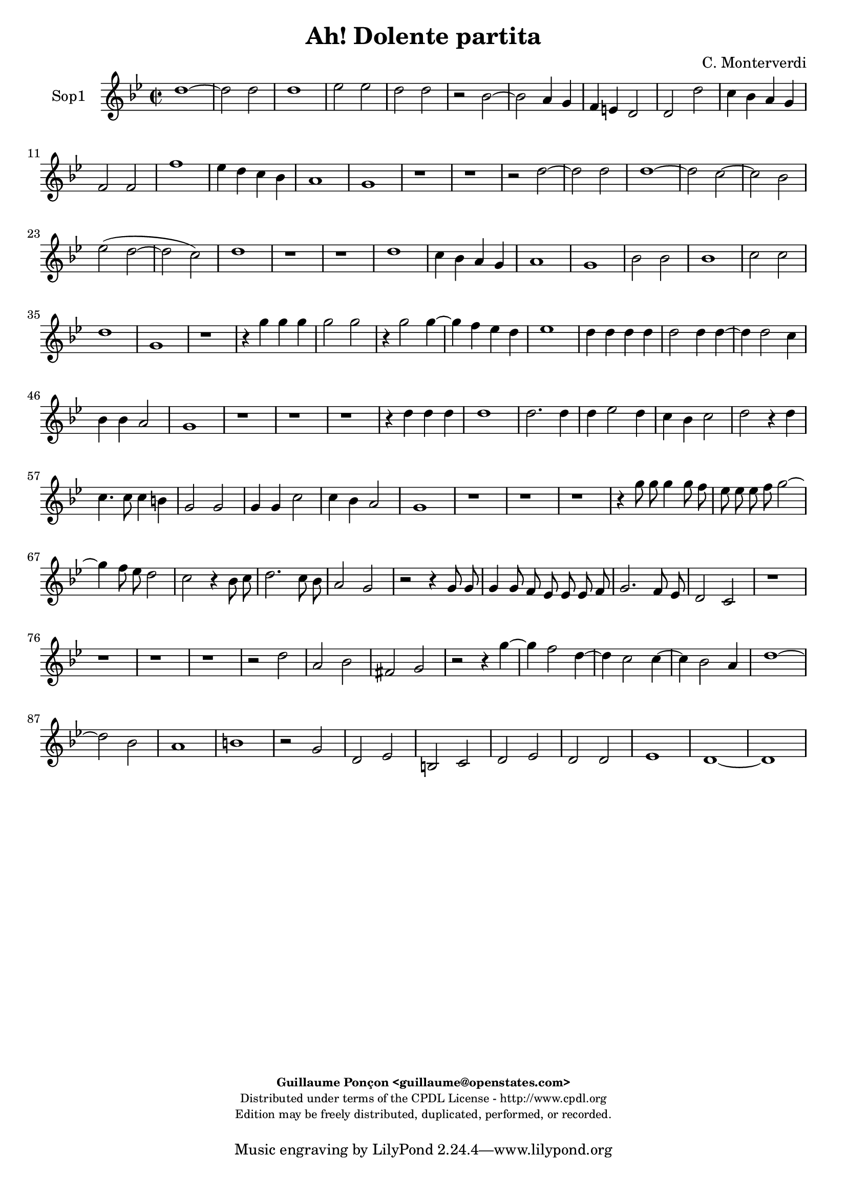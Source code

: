%
% Ha dolente partita
% (C) CPDL - V0.1
%
#(set-global-staff-size 19)
\paper {
#(set-paper-size "a4")
top-margin = 5\mm
bottom-margin = 10\mm
after-title-space = 5\mm
before-title-space = 0\mm
head-separation = 0\mm
left-margin = 10\mm
right-margin = 10\mm
}
\version "2.10.33"
\header {
title = "Ah! Dolente partita"
composer = "C. Monterverdi"
enteredby = "Guillaume Ponçon <guillaume@openstates.com>"
copyright = \markup \fontsize #-2 {
\column {
\fill-line \bold {
\enteredby
}
\fill-line {
"Distributed under terms of the CPDL License - http://www.cpdl.org"
}
\fill-line {
"Edition may be freely distributed, duplicated, performed, or recorded."
}
\fill-line {
" "
}
}
}
}

globalVoice = { \time 2/2 \autoBeamOff \key g \minor }

sopraoneVoice =  \new Voice = "sopraoneVoice" {
\relative c'' {
\clef treble
\globalVoice
d1~
d2 d
d1
ees2 ees
d d
r bes~
bes a4 g
f e d2
d d'
c4 bes a g
f2 f
f'1
ees4 d c bes
a1
g
r r

r2 d'~
d d
d1~
d2 c~
c bes
ees( d~
d c)
d1
r r

d
c4 bes a g
a1
g
bes2 bes
bes1
c2 c
d1
g,
r

r4 g' g g
g2 g
r4 g2 g4~
g f ees d
ees1
d4 d d d
d2 d4 d~
d d2 c4
bes bes a2
g1
r r r

r4 d' d d
d1
d2. d4
d ees2 d4
c bes c2
d r4 d
c4. c8 c4 b
g2 g
g4 g c2
c4 bes a2
g1
r r r

r4 g'8 g g4 g8 f
ees ees ees f g2~
g4 f8 ees d2
c2 r4 bes8 c
d2. c8 bes
a2 g

r2 r4 g8 g
g4 g8 f ees ees ees f
g2. f8 ees
d2 c
r1 r r r

r2 d'
a bes
fis g
r2 r4 g'~
g f2 d4~
d c2 c4~
c bes2 a4
d1~
d2 bes
a1
b
r2 g
d ees
b c
d ees
d d
ees1
d~
d
}
}

sopratwoVoice =  \new Voice = "sopratwoVoice" {
\relative c'' {
\clef treble
\globalVoice
d1~
d2 d
d1~
d2 c~
c bes
ees d
d c
d1
bes
a4 g f ees
d2 d
d'1
c4 bes a g
fis1
g
r r

r2 d'~
d d
d1
ees2 ees
d d
bes1~
bes2 a4 g
f ees d d
d'1
c4 bes a g
bes2 a
a4 g g2~
g fis
g1~
g

r2 r4 g
g g g2~
g g~
g4 g2 g4~
g f ees c
ees2 d

r2 r4 g
g g g2
g r

r4 bes bes bes
bes2 bes~
bes4 bes2 bes4~
bes a g a~
a g2 fis4
g bes bes bes
bes2 bes4 bes~
bes bes2 a4
g fis g2
fis1
r r r r

r2 r4 bes
a4. a8 a4 g
e2 e
e4 e a2
a4 g fis2
g1
r r r r r

r4 bes8 bes bes4 bes8 a
g g g a bes2~
bes4 a8 g fis4( g~
g fis) g2~
g r
r1

r2 r4 g'8 g
g4 g8 f ees ees ees f
g2. f8 ees
d1
c2 r

r d
a bes
fis g
r r4 g'~
g f2 ees4~
ees d2 c4~
c bes2 a4
d1
bes2 a~
a( g~
g4 fis8 e fis2)
g g
d ees
b c
d ees
g1~
g2 g
g1
g~
g
}
}

altiVoice =  \new Voice = "altiVoice" {
\relative c' {
\clef treble
\globalVoice
r1 r r r r r

ees
d4 c bes a
g2 g
r1 r r r r

bes2 bes
bes1
c2 c
d1~
d
d
r4 g g g
g2 g4 g~
g g2 f4
ees d ees2
d r4 g
g g g2~
g4 g2 g4~
g g2 f4
ees d ees2
d1
d1~
d2 d
d1
ees2 ees
d d
bes1
r r

ees~
ees
d4 c bes a
bes2 bes
f' f
f1
ees2 ees
d1~
d
d~
d
r r

r4 bes' bes bes
bes2 bes4 bes~
bes bes2 a4
g f g2
a r
r1 r r r

r2 r4 g
f4. f8 f4 e
c2 c
c4 c f2
f4 ees d2
c1

r4 g'8 g g4 g8 f
ees ees ees f g2~
g4 f8 ees d2~
d g,~
g g'
d ees
b c
d ees
b c
g g4 g'8 g
g4 g8 a bes bes bes a
g4 g fis g~(
g fis) g2

r2 r4 d8 d
d4 d8 c bes bes bes c
d2. c8 bes
a2 a
d a
bes fis
g a
a d~
d4 d d2
d1
r
r2 r4 g~
g f2 ees4~
ees d2 c4~
c b2 b4
c g c2~(
c b4) a
b1

}
}

tenorVoice =  \new Voice = "tenorVoice" {
\relative c {
\clef "G_8"
\globalVoice
r1 r r r r r r r r

f2 f
f1~
f2 g
g a
a r
g g
g1~
g2 a~
a a
b c
c b
c1
r

r4 g' g g
g2 g
r4 g,2 g4~
g f ees d
ees1
d
r r

d'~
d2 d
d1~
d2 c~
c bes
ees( d~
d4 c c2~
c b)
c1
r r

g'
f4 ees d c
bes2 bes
r1 r

bes2 bes
bes1~
bes
c2 c
d d
r4 g g g
g2 g4 g~
g g2 f4
ees d ees2
d r4 bes
f'4. f8 f4 g
c,2 c4 c
c c4. c8 a4
d1

g,2 r4 ees'
d4. d8 d4 c
a2 a
a4 a d2
d4 c b2
c1
r1 r r

r2 g'
d ees
b c
d ees
b c
d( c~
c b)
c r4 d8 d
d4 d r d8 d
d4 d8 c bes bes bes c
d2. c8 bes
a2 g
r1

d'2 a
bes fis
g a
bes fis~
fis g
a1
g

r2 r4 g'~
g f2 ees4~
ees d2 c4~
c bes2 a4
g2 g
g1
g~
g
}
}

bassVoice =  \new Voice = "bassVoice" {
\relative c' {
\clef "bass"
\globalVoice
r1 r r r r
r r r r r
bes,2 bes
bes1
c2 c
d d
r ees
ees ees~
ees f~
f f
g1
g
r r r r

bes2 bes
bes1
c2 c
d d
r1 r

g,~
g~
g
r

g
g
aes2 aes
g g
r c~
c1
bes4 a g f

ees2 ees
bes bes
bes1
c2 c
d d

r4 g g g
g2 g4 g~
g g2 f4
ees d ees2
d1
r r r r r
r r r r

r2 r4 ees
bes'4. bes8 bes4 c
f,2 f4 f
f f4. f8 d4
g1
c,1
r r r r r r r r r

r4 g'8 g g4 g8 f
ees ees ees f g2~
g4 f8 ees d2~
d g
r g
d ees
b c
d1
d
d
d
d~
d
g~
g~
g~
g
g,
g(
c)
g~
g
}
}

%
% STAFFS
%

sopraoneStaff = \new Staff = "sopraoneStaff" {
\set Staff.midiInstrument = #"acoustic grand"
\set Staff.instrumentName = #"Sop1"
<<
\sopraoneVoice
>>
}

sopratwoStaff = \new Staff = "sopratwoStaff" {
\set Staff.midiInstrument = #"recorder"
\set Staff.instrumentName = #"Sop2"
<<
\sopratwoVoice
>>
}

altiStaff = \new Staff = "altiStaff" {
\set Staff.midiInstrument = #"recorder"
\set Staff.instrumentName = #"Alt"
<<
\altiVoice
>>
}

tenorStaff = \new Staff = "tenorStaff" {
\set Staff.midiInstrument = #"recorder"
\set Staff.instrumentName = #"Ten"
<<
\tenorVoice
>>
}

bassStaff = \new Staff = "bassStaff" {
\set Staff.midiInstrument = #"recorder"
\set Staff.instrumentName = #"Bas"
<<
\bassVoice
>>
}

%
% Lyrics
%

tenorWords = \lyricmode {
}

\score {
\new ChoirStaff <<
\sopraoneStaff
>>
\layout { }
\midi {
\context {
\Score
tempoWholesPerMinute = #(ly:make-moment 65 2)
}
}
}
